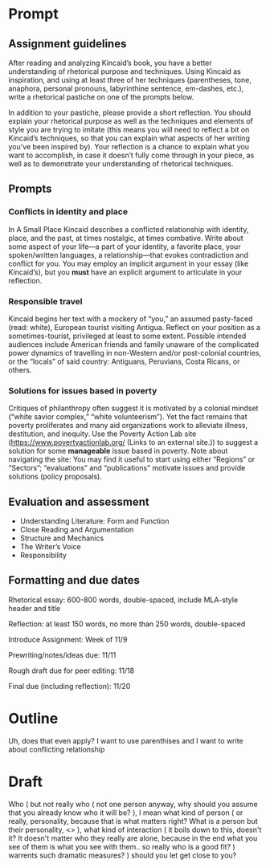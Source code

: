 * Prompt
** Assignment guidelines

   After reading and analyzing Kincaid’s book, you have a better understanding of rhetorical purpose and techniques. Using Kincaid as inspiration, and using at least three of her techniques (parentheses, tone, anaphora, personal pronouns, labyrinthine sentence, em-dashes, etc.), write a rhetorical pastiche on one of the prompts below.

   In addition to your pastiche, please provide a short reflection. You should explain your rhetorical purpose as well as the techniques and elements of style you are trying to imitate (this means you will need to reflect a bit on Kincaid’s techniques, so that you can explain what aspects of her writing you’ve been inspired by). Your reflection is a chance to explain what you want to accomplish, in case it doesn’t fully come through in your piece, as well as to demonstrate your understanding of rhetorical techniques.

**  Prompts

*** Conflicts in identity and place
    In A Small Place Kincaid describes a conflicted relationship with identity, place, and the past, at times nostalgic, at times combative. Write about some aspect of your life—a part of your identity, a favorite place, your spoken/written languages, a relationship—that evokes contradiction and conflict for you. You may employ an implicit argument in your essay (like Kincaid’s), but you *must* have an explicit argument to articulate in your reflection.

*** Responsible travel
    Kincaid begins her text with a mockery of “you,” an assumed pasty-faced (read: white), European tourist visiting Antigua. Reflect on your position as a sometimes-tourist, privileged at least to some extent. Possible intended audiences include American friends and family unaware of the complicated power dynamics of travelling in non-Western and/or post-colonial countries, or the “locals” of said country: Antiguans, Peruvians, Costa Ricans, or others.


*** Solutions for issues based in poverty
    Critiques of philanthropy often suggest it is motivated by a colonial mindset (“white savior complex,” “white volunteerism”). Yet the fact remains that poverty proliferates and many aid organizations work to alleviate illness, destitution, and inequity. Use the Poverty Action Lab site (https://www.povertyactionlab.org/ (Links to an external site.)) to suggest a solution for some *manageable* issue based in poverty. Note about navigating the site: You may find it useful to start using either “Regions” or “Sectors”; “evaluations” and “publications” motivate issues and provide solutions (policy proposals).

** Evaluation and assessment
   - Understanding Literature: Form and Function
   - Close Reading and Argumentation
   - Structure and Mechanics
   - The Writer’s Voice
   - Responsibility


** Formatting and due dates

   Rhetorical essay: 600-800 words, double-spaced, include MLA-style header and title

   Reflection: at least 150 words, no more than 250 words, double-spaced



   Introduce Assignment: Week of 11/9

   Prewriting/notes/ideas due: 11/11

   Rough draft due for peer editing: 11/18

   Final due (including reflection): 11/20

* Outline
Uh, does that even apply? I want to use parenthises and I want to write about conflicting relationship

* Draft
  Who (
    but not really who (
        not one person anyway, why should you assume that you already know who it will be?
    ), I mean what kind of person (
        or really, personality, because that is what matters right? What is a person but their personality, <>
    ), what kind of interaction (
        it boils down to this, doesn't it? It doesn't matter who they really are alone, because in the end what you see of them is what you see with them.. so really who is a good fit?
    ) warrents such dramatic measures?
) should you let get close to you?
